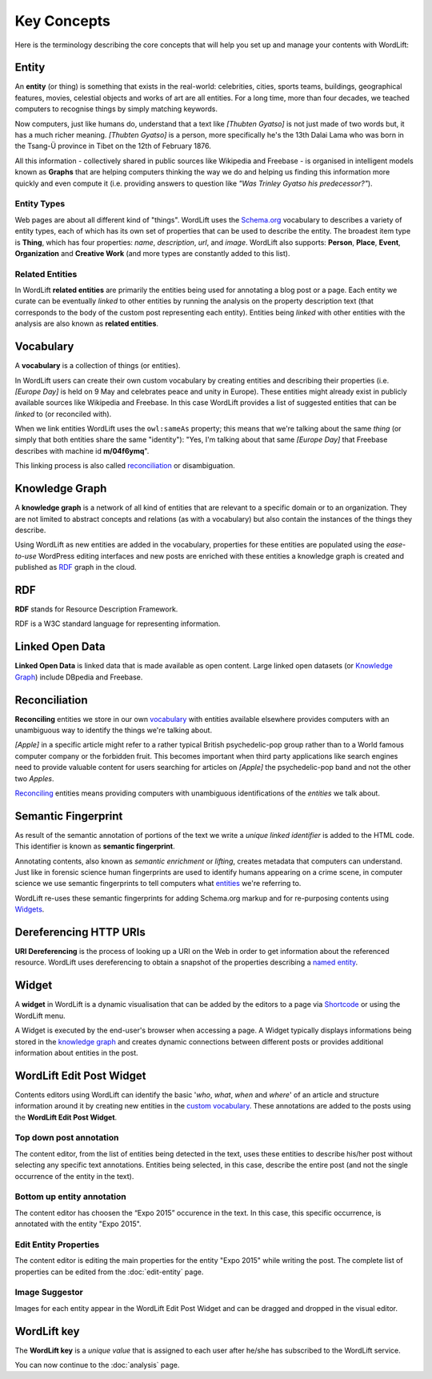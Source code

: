 Key Concepts
===============
Here is the terminology describing the core concepts that will help you set up and manage your contents with WordLift:

Entity
_____________

An **entity** (or thing) is something that exists in the real-world: celebrities, cities, sports teams, buildings, geographical features, movies, celestial objects and works of art are all entities. For a long time, more than four decades, we teached computers to recognise things by simply matching keywords. 


Now computers, just like humans do, understand that a text like *[Thubten Gyatso]* is not just made of two words but, it has a much richer meaning. *[Thubten Gyatso]* is a person, more specifically he's the 13th Dalai Lama who was born in the Tsang-Ü province in Tibet on the 12th of February 1876. 


All this information - collectively shared in public sources like Wikipedia and Freebase - is organised in intelligent models known as **Graphs** that are helping computers thinking the way we do and helping us finding this information more quickly and even compute it (i.e. providing answers to question like *"Was Trinley Gyatso his predecessor?"*).   

Entity Types
--------------

Web pages are about all different kind of "things". WordLift uses the `Schema.org <http://schema.org>`_ vocabulary to describes a variety of entity types, each of which has its own set of properties that can be used to describe the entity. The broadest item type is **Thing**, which has four properties: *name*, *description*, *url*, and *image*. WordLift also supports: **Person**, **Place**, **Event**, **Organization** and **Creative Work** (and more types are constantly added to this list).


Related Entities
--------------

In WordLift **related entities** are primarily the entities being used for annotating a blog post or a page. 
Each entity we curate can be eventually *linked* to other entities by running the analysis on the property description text (that corresponds to the body of the custom post representing each entity). Entities being *linked* with other entities with the analysis are also known as **related entities**.

Vocabulary
_____________
A **vocabulary** is a collection of things (or entities). 

In WordLift users can create their own custom vocabulary by creating entities and describing their properties (i.e. *[Europe Day]* is held on 9 May and celebrates peace and unity in Europe). These entities might already exist in publicly available sources like Wikipedia and Freebase. In this case WordLift provides a list of suggested entities that can be *linked* to (or reconciled with). 


When we link entities WordLift uses the ``owl:sameAs`` property; this means that we're talking about the same *thing* (or simply that both entities share the same "identity"): "Yes, I'm talking about that same *[Europe Day]* that Freebase describes with machine id **m/04f6ymq**". 


This linking process is also called `reconciliation`_ or disambiguation.   

Knowledge Graph
_____________
A **knowledge graph** is a network of all kind of entities that are relevant to a specific domain or to an organization. 
They are not limited to abstract concepts and relations (as with a vocabulary) but also contain the instances of the things they describe.

Using WordLift as new entities are added in the vocabulary, properties for these entities are populated using the 
*ease-to-use* WordPress editing interfaces and new posts are enriched with these entities a knowledge graph is 
created and published as `RDF`_ graph in the cloud.

RDF
_____________
**RDF** stands for Resource Description Framework. 

RDF is a W3C standard language for representing information. 

Linked Open Data
_____________
**Linked Open Data** is linked data that is made available as open content. 
Large linked open datasets (or `Knowledge Graph`_) include DBpedia and Freebase.

Reconciliation
_____________
**Reconciling** entities we store in our own `vocabulary`_ with entities available elsewhere provides computers with an unambiguous way to identify the things we're talking about. 


*[Apple]* in a specific article might refer to a rather typical British psychedelic-pop group rather than to a World famous computer company or the forbidden fruit. This becomes important when third party applications like search engines need to provide valuable content for users searching for articles on *[Apple]* the psychedelic-pop band and not the other two *Apples*. 

`Reconciling <key-concepts.html#reconciliation>`_ entities means providing computers with unambiguous identifications of the *entities* we talk about.  

Semantic Fingerprint
_____________
As result of the semantic annotation of portions of the text we write a *unique linked identifier* is added to the HTML code. This identifier is known as **semantic fingerprint**. 


Annotating contents, also known as *semantic enrichment* or *lifting*, creates metadata that computers can understand. 
Just like in forensic science human fingerprints are used to identify humans appearing on a crime scene, in computer science we use semantic fingerprints to tell computers what `entities <key-concepts.html#entity>`_ we're referring to. 


WordLift re-uses these semantic fingerprints for adding Schema.org markup and for re-purposing contents using `Widgets <key-concepts.html#widget>`_.    

Dereferencing HTTP URIs
_____________
**URI Dereferencing** is the process of looking up a URI on the Web in order to get information about the referenced resource. WordLift uses dereferencing to obtain a snapshot of the properties describing a `named entity <key-concepts.html#entity>`_.


Widget
_____________
A **widget** in WordLift is a dynamic visualisation that can be added by the editors to a page via `Shortcode <http://codex.wordpress.org/Shortcode>`_ or using the WordLift menu. 

A Widget is executed by the end-user's browser when accessing a page. 
A Widget typically displays informations being stored in the `knowledge graph`_ and creates dynamic connections between different posts or provides additional information about entities in the post.  

WordLift Edit Post Widget
_____________
Contents editors using WordLift can identify the basic '*who*, *what*, *when* and *where*' of an
article and structure information around it by creating new entities in the `custom vocabulary <key-concepts.html#vocabulary>`_. These annotations are added to the posts using the **WordLift Edit Post Widget**.

Top down post annotation
--------------
The content editor, from the list of entities being detected in the text, uses these entities to describe his/her post without selecting any specific text annotations. 
Entities being selected, in this case, describe the entire post (and not the single occurrence of the entity in the text).

.. image:: /images/wordlift-edit-post-widget-01.png 

Bottom up entity annotation
--------------
The content editor has choosen the “Expo 2015” occurence in the text. In this case, this specific occurrence, is annotated with the entity "Expo 2015". 

.. image:: /images/wordlift-edit-post-widget-02.png


Edit Entity Properties
--------------
The content editor is editing the main properties for the entity "Expo 2015" while writing the post. 
The complete list of properties can be edited from the :doc:`edit-entity` page.

.. image:: /images/wordlift-edit-post-widget-03.png

Image Suggestor
--------------
.. image:: /images/wordlift-edit-post-widget-04.png 
Images for each entity appear in the WordLift Edit Post Widget and can be dragged and dropped in the visual editor. 

WordLift key
_____________
The **WordLift key** is a *unique value* that is assigned to each user after he/she has subscribed to the WordLift service. 

You can now continue to the :doc:`analysis` page.




